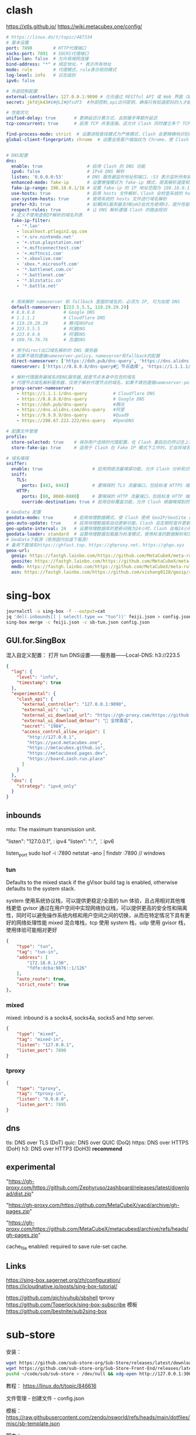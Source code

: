 #+STARTUP: show2levels indent hidestars

* clash
https://xtls.github.io/
https://wiki.metacubex.one/config/

#+begin_src yaml
# https://linux.do/t/topic/487334
# 基本设置
port: 7890        # HTTP代理端口
socks-port: 7891  # SOCKS代理端口
allow-lan: false  # 允许局域网连接
bind-address: "*" # 绑定地址，* 表示所有地址
mode: rule        # 代理模式，rule表示规则模式
log-level: info   # 日志级别
ipv6: false

# 外部控制配置
external-controller: 127.0.0.1:9090 # 允许通过 RESTful API 或 Web 界面（如 Clash Dashboard）在本地控制 Clash
secret: jkfdjk43#$#@LI#@fsdf3  #外部控制,api访问密钥，确保只有知道密码的人才能控制 Clash

# 性能优化
unified-delay: true       # 更换延迟计算方式，去除握手等额外延迟
tcp-concurrent: true      # 启用 TCP 并发连接。这允许 Clash 同时建立多个 TCP 连接，可以提高网络性能和连接速度

find-process-mode: strict  # 设置进程查找模式为严格模式，Clash 会更精确地识别和匹配网络流量来源的进程
global-client-fingerprint: chrome  # 设置全局客户端指纹为 Chrome，使 Clash 在建立连接时模拟 Chrome 浏览器的 TLS 指纹，增强隐私性和绕过某些网站的指纹检测


# DNS配置
dns:
  enable: true                 # 启用 Clash 的 DNS 功能
  ipv6: false                  # IPv6 DNS 解析
  listen: '0.0.0.0:53'         # DNS 服务器监听地址和端口，:53 表示监听所有接口的 53 端口
  enhanced-mode: fake-ip       # 设置增强模式为 fake-ip 模式，提高解析速度和连接性能
  fake-ip-range: 198.18.0.1/16 # 设置 fake-ip 的 IP 地址范围为 198.18.0.1/16
  use-hosts: true              # 启用 hosts 文件解析，Clash 会检查系统的 hosts 文件
  use-system-hosts: true       # 使用系统的 hosts 文件进行域名解析
  prefer-h3: true              # 如果DNS服务器支持DoH3会优先使用h3，提升性能
  respect-rules: true          # 让 DNS 解析遵循 Clash 的路由规则
  # 定义不使用虚假IP解析的域名列表
  fake-ip-filter:
    - '*.lan'
    - localhost.ptlogin2.qq.com
    - '+.srv.nintendo.net'
    - '+.stun.playstation.net'
    - '+.msftconnecttest.com'
    - '+.msftncsi.com'
    - '+.xboxlive.com'
    - 'xbox.*.microsoft.com'
    - '*.battlenet.com.cn'
    - '*.battlenet.com'
    - '*.blzstatic.cn'
    - '*.battle.net'
  

  # 用来解析 nameserver 和 fallback 里面的域名的，必须为 IP, 可为加密 DNS
  default-nameserver: [223.5.5.5, 119.29.29.29]
  # 8.8.8.8           # Google DNS
  # 1.1.1.1           # Cloudflare DNS
  # 119.29.29.29      # 腾讯DNSPod
  # 223.5.5.5         # 阿里DNS
  # 223.6.6.6         # 阿里DNS
  # 180.76.76.76      # 百度DNS

  # 用于direct出口域名解析的 DNS 服务器
  # 如果不填则遵循nameserver-policy、nameserver和fallback的配置
  direct-nameserver: ['https://doh.pub/dns-query', 'https://dns.alidns.com/dns-query']
  nameserver: ['https://8.8.8.8/dns-query#🚀 节点选择', 'https://1.1.1.1/dns-query#🚀 节点选择']

  # 解析代理服务器域名的DNS服务器,就是节点本身中包含的域名
  # 代理节点域名解析服务器，仅用于解析代理节点的域名，如果不填则遵循nameserver-policy、nameserver和fallback的配置
  proxy-server-nameserver:
    - https://1.1.1.1/dns-query          # Cloudflare DNS
    - https://8.8.8.8/dns-query          # Google DNS
    - https://doh.pub/dns-query          #腾讯
    - https://dns.alidns.com/dns-query   #阿里
    - https://9.9.9.9/dns-query          #Quad9
    - https://208.67.222.222/dns-query   #OpenDNS

# 配置文件管理
profile:
  store-selected: true    # 保存用户选择的代理配置，在 Clash 重启后仍然记住上次选择的代理服务器
  store-fake-ip: true     # 适用于 Clash 在 Fake IP 模式下工作时。它会将域名到 Fake IP 的映射关系保存下来，确保 Clash 重启后依然能使用相同的 Fake IP 分配给相同的域名，保持连接的一致性和稳定性

# 域名嗅探
sniffer:
  enable: true                   # 启用网络流量嗅探功能，允许 Clash 分析和识别流量类型
  sniff:
    TLS:
      ports: [443, 8443]         # 要嗅探的 TLS 流量端口，包括标准 HTTPS 端口 443 和常用的备用 HTTPS 端口 8443
    HTTP:
      ports: [80, 8080-8880]     # 要嗅探的 HTTP 流量端口，包括标准 HTTP 端口 80 和常用的 HTTP 端口范围 8080-8880
      override-destination: true # 启用目标覆盖功能，允许 Clash 根据嗅探到的域名重写请求的目标地址

# GeoData 配置
geodata-mode: true        # 启用地理数据模式，使 Clash 使用 GeoIP/GeoSite 数据库进行流量的地理位置识别和规则匹配
geo-auto-update: true     # 启用地理数据库自动更新功能，Clash 会定期检查并更新 GeoIP/GeoSite 数据库
geo-update-interval: 24   # 设置地理数据库的更新间隔为24小时，Clash 会每24小时自动检查一次更新（小时）
geodata-loader: standard  # 设置地理数据加载器为标准模式，使用标准的数据解析和加载方式处理地理数据库
# GeoData下载源（使用国内加速下载源）
# 备用下载域名https://ghfast.top、https://ghproxy.net、https://ghgo.xyz
geox-url:
  geoip: https://fastgh.lainbo.com/https://github.com/MetaCubeX/meta-rules-dat/releases/download/latest/geoip-lite.dat
  geosite: https://fastgh.lainbo.com/https://github.com/MetaCubeX/meta-rules-dat/releases/download/latest/geosite.dat
  mmdb: https://fastgh.lainbo.com/https://github.com/MetaCubeX/meta-rules-dat/releases/download/latest/country-lite.mmdb
  asn: https://fastgh.lainbo.com/https://github.com/xishang0128/geoip/releases/download/latest/GeoLite2-ASN.mmdb
#+end_src

* sing-box
#+begin_src bash
journalctl -u sing-box -f --output=cat
jq 'del(.inbounds[] | select(.type == "tun"))' feiji.json > config.json
sing-box merge -c feiji.json -c sb-tun.json config.json
#+end_src

** GUI.for.SingBox

混入自定义配置：
打开 tun
DNS设置——服务器——Local-DNS: h3://223.5

#+begin_src json
{
  "log": {
    "level": "info",
    "timestamp": true
  },
  "experimental": {
    "clash_api": {
      "external_controller": "127.0.0.1:9090",
      "external_ui": "ui",
      "external_ui_download_url": "https://gh-proxy.com/https://github.com/Zephyruso/zashboard/releases/latest/download/dist.zip",
      "external_ui_download_detour": "🎯 全球直连",
      "secret": "1984",
      "access_control_allow_origin": [
        "http://127.0.0.1",
        "https://yacd.metacubex.one",
        "https://metacubex.github.io",
        "https://metacubexd.pages.dev",
        "https://board.zash.run.place"
      ]
    }
  },
  "dns": {
    "strategy": "ipv4_only"
  }
}
#+end_src

** inbounds

mtu: The maximum transmission unit.

"listen": "127.0.0.1", : ipv4
"listen": "::", ：ipv6

listen_port
sudo lsof -i :7890
netstat -ano | findstr :7890 // windows

*** tun
Defaults to the mixed stack if the gVisor build tag is enabled, otherwise defaults to the system stack.

system 使用系统协议栈，可以提供更稳定/全面的 tun 体验，且占用相对其他堆栈更低
gvisor 通过在用户空间中实现网络协议栈，可以提供更高的安全性和隔离性，同时可以避免操作系统内核和用户空间之间的切换，从而在特定情况下具有更好的网络处理性能
mixed 混合堆栈，tcp 使用 system 栈，udp 使用 gvisor 栈，使用体验可能相对更好

#+begin_src json
{
    "type": "tun",
    "tag": "tun-in",
    "address": [
        "172.18.0.1/30",
        "fdfe:dcba:9876::1/126"
    ],
    "auto_route": true,
    "strict_route": true
},
#+end_src

*** mixed
mixed: inbound is a socks4, socks4a, socks5 and http server.

#+begin_src json
{
    "type": "mixed",
    "tag": "mixed-in",
    "listen": "127.0.0.1",
    "listen_port": 7890
}
#+end_src

*** tproxy

#+begin_src json
{
    "type": "tproxy",
    "tag": "tproxy-in",
    "listen": "0.0.0.0",
    "listen_port": 7895
}
#+end_src

** dns

tls: DNS over TLS (DoT)
quic: DNS over QUIC (DoQ)
https: DNS over HTTPS (DoH)
h3: DNS over HTTP3 (DoH3) *recommend*

** experimental

# zashboard
"https://gh-proxy.com/https://github.com/Zephyruso/zashboard/releases/latest/download/dist.zip"

# yacd
"https://gh-proxy.com/https://github.com/MetaCubeX/yacd/archive/gh-pages.zip"

# metacubexd
"https://gh-proxy.com/https://github.com/MetaCubeX/metacubexd/archive/refs/heads/gh-pages.zip"

cache_file enabled: required to save rule-set cache.

** Links
https://sing-box.sagernet.org/zh/configuration/
https://icloudnative.io/posts/sing-box-tutorial/

https://github.com/qichiyuhub/sbshell tproxy
https://github.com/Toperlock/sing-box-subscribe 模板
https://github.com/bestnite/sub2sing-box

* sub-store

安装：
#+begin_src bash
wget https://github.com/sub-store-org/Sub-Store/releases/latest/download/sub-store.bundle.js
wget https://github.com/sub-store-org/Sub-Store-Front-End/releases/latest/download/dist.zip && unzip dist.zip && rm dist.zip && mv dist frontend
pushd ~/code/sub/sub-store > /dev/null && xdg-open http://127.0.0.1:3000 ; node sub-store.bundle.js & ; popd > /dev/null
#+end_src

教程：
https://linux.do/t/topic/846616

文件管理 - 创建文件 - config.json

模板：
https://raw.githubusercontent.com/zendo/nsworld/refs/heads/main/dotfiles/misc/sb-template.json

脚本：
https://raw.githubusercontent.com/xream/scripts/main/surge/modules/sub-store-scripts/sing-box/template.js#name=wcloud&outbound=%F0%9F%95%B3%E2%84%B9%EF%B8%8F%F0%9F%8E%88%20%E8%87%AA%E5%8A%A8%E9%80%89%E6%8B%A9%F0%9F%95%B3%E2%84%B9%EF%B8%8F%F0%9F%9A%80%20%E8%8A%82%E7%82%B9%E9%80%89%E6%8B%A9&type=%E8%BF%9C%E7%A8%8B%E8%AE%A2%E9%98%85
